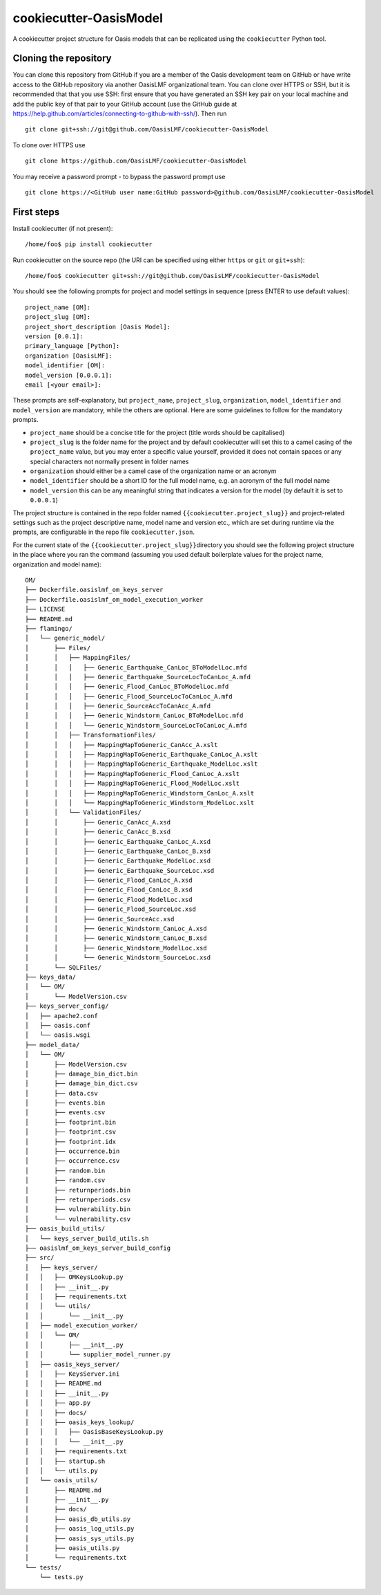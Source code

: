 cookiecutter-OasisModel
=======================

A cookiecutter project structure for Oasis models that can be replicated
using the \ ``cookiecutter`` Python tool.

Cloning the repository
----------------------

You can clone this repository from GitHub if you are a member of the
Oasis development team on GitHub or have write access to the GitHub
repository via another OasisLMF organizational team. You can clone over
HTTPS or SSH, but it is recommended that that you use SSH: first ensure
that you have generated an SSH key pair on your local machine and add
the public key of that pair to your GitHub account (use the GitHub guide
at https://help.github.com/articles/connecting-to-github-with-ssh/).
Then run

::

    git clone git+ssh://git@github.com/OasisLMF/cookiecutter-OasisModel

To clone over HTTPS use

::

    git clone https://github.com/OasisLMF/cookiecutter-OasisModel

You may receive a password prompt - to bypass the password prompt use

::

    git clone https://<GitHub user name:GitHub password>@github.com/OasisLMF/cookiecutter-OasisModel

First steps
-----------

Install cookiecutter (if not present):

::

    /home/foo$ pip install cookiecutter

Run cookiecutter on the source repo (the URI can be specified using
either ``https`` or ``git`` or ``git+ssh``):

::

    /home/foo$ cookiecutter git+ssh://git@github.com/OasisLMF/cookiecutter-OasisModel

You should see the following prompts for project and model settings in
sequence (press ENTER to use default values):

::

    project_name [OM]: 
    project_slug [OM]: 
    project_short_description [Oasis Model]: 
    version [0.0.1]: 
    primary_language [Python]: 
    organization [OasisLMF]: 
    model_identifier [OM]: 
    model_version [0.0.0.1]: 
    email [<your email>]:

These prompts are self-explanatory, but ``project_name``,
``project_slug``, ``organization``, ``model_identifier`` and
``model_version`` are mandatory, while the others are optional. Here are
some guidelines to follow for the mandatory prompts.

-  ``project_name`` should be a concise title for the project (title
   words should be capitalised)
-  ``project_slug`` is the folder name for the project and by default
   cookiecutter will set this to a camel casing of the ``project_name``
   value, but you may enter a specific value yourself, provided it does
   not contain spaces or any special characters not normally present in
   folder names
-  ``organization`` should either be a camel case of the organization
   name or an acronym
-  ``model_identifier`` should be a short ID for the full model name,
   e.g. an acronym of the full model name
-  ``model_version`` this can be any meaningful string that indicates a
   version for the model (by default it is set to ``0.0.0.1``)

The project structure is contained in the repo folder named
\ ``{{cookiecutter.project_slug}}``\  and project-related settings such
as the project descriptive name, model name and version etc., which are
set during runtime via the prompts, are configurable in the repo file
\ ``cookiecutter.json``\ .

For the current state of the \ ``{{cookiecutter.project_slug}}``\ 
directory you should see the following project structure in the place
where you ran the command (assuming you used default boilerplate values
for the project name, organization and model name):

::

    OM/
    ├── Dockerfile.oasislmf_om_keys_server
    ├── Dockerfile.oasislmf_om_model_execution_worker
    ├── LICENSE
    ├── README.md
    ├── flamingo/
    │   └── generic_model/
    │       ├── Files/
    │       │   ├── MappingFiles/
    │       │   │   ├── Generic_Earthquake_CanLoc_BToModelLoc.mfd
    │       │   │   ├── Generic_Earthquake_SourceLocToCanLoc_A.mfd
    │       │   │   ├── Generic_Flood_CanLoc_BToModelLoc.mfd
    │       │   │   ├── Generic_Flood_SourceLocToCanLoc_A.mfd
    │       │   │   ├── Generic_SourceAccToCanAcc_A.mfd
    │       │   │   ├── Generic_Windstorm_CanLoc_BToModelLoc.mfd
    │       │   │   └── Generic_Windstorm_SourceLocToCanLoc_A.mfd
    │       │   ├── TransformationFiles/
    │       │   │   ├── MappingMapToGeneric_CanAcc_A.xslt
    │       │   │   ├── MappingMapToGeneric_Earthquake_CanLoc_A.xslt
    │       │   │   ├── MappingMapToGeneric_Earthquake_ModelLoc.xslt
    │       │   │   ├── MappingMapToGeneric_Flood_CanLoc_A.xslt
    │       │   │   ├── MappingMapToGeneric_Flood_ModelLoc.xslt
    │       │   │   ├── MappingMapToGeneric_Windstorm_CanLoc_A.xslt
    │       │   │   └── MappingMapToGeneric_Windstorm_ModelLoc.xslt
    │       │   └── ValidationFiles/
    │       │       ├── Generic_CanAcc_A.xsd
    │       │       ├── Generic_CanAcc_B.xsd
    │       │       ├── Generic_Earthquake_CanLoc_A.xsd
    │       │       ├── Generic_Earthquake_CanLoc_B.xsd
    │       │       ├── Generic_Earthquake_ModelLoc.xsd
    │       │       ├── Generic_Earthquake_SourceLoc.xsd
    │       │       ├── Generic_Flood_CanLoc_A.xsd
    │       │       ├── Generic_Flood_CanLoc_B.xsd
    │       │       ├── Generic_Flood_ModelLoc.xsd
    │       │       ├── Generic_Flood_SourceLoc.xsd
    │       │       ├── Generic_SourceAcc.xsd
    │       │       ├── Generic_Windstorm_CanLoc_A.xsd
    │       │       ├── Generic_Windstorm_CanLoc_B.xsd
    │       │       ├── Generic_Windstorm_ModelLoc.xsd
    │       │       └── Generic_Windstorm_SourceLoc.xsd
    │       └── SQLFiles/
    ├── keys_data/
    │   └── OM/
    │       └── ModelVersion.csv
    ├── keys_server_config/
    │   ├── apache2.conf
    │   ├── oasis.conf
    │   └── oasis.wsgi
    ├── model_data/
    │   └── OM/
    │       ├── ModelVersion.csv
    │       ├── damage_bin_dict.bin
    │       ├── damage_bin_dict.csv
    │       ├── data.csv
    │       ├── events.bin
    │       ├── events.csv
    │       ├── footprint.bin
    │       ├── footprint.csv
    │       ├── footprint.idx
    │       ├── occurrence.bin
    │       ├── occurrence.csv
    │       ├── random.bin
    │       ├── random.csv
    │       ├── returnperiods.bin
    │       ├── returnperiods.csv
    │       ├── vulnerability.bin
    │       └── vulnerability.csv
    ├── oasis_build_utils/
    │   └── keys_server_build_utils.sh
    ├── oasislmf_om_keys_server_build_config
    ├── src/
    │   ├── keys_server/
    │   │   ├── OMKeysLookup.py
    │   │   ├── __init__.py
    │   │   ├── requirements.txt
    │   │   └── utils/
    │   │       └── __init__.py
    │   ├── model_execution_worker/
    │   │   └── OM/
    │   │       ├── __init__.py
    │   │       └── supplier_model_runner.py
    │   ├── oasis_keys_server/
    │   │   ├── KeysServer.ini
    │   │   ├── README.md
    │   │   ├── __init__.py
    │   │   ├── app.py
    │   │   ├── docs/
    │   │   ├── oasis_keys_lookup/
    │   │   │   ├── OasisBaseKeysLookup.py
    │   │   │   └── __init__.py
    │   │   ├── requirements.txt
    │   │   ├── startup.sh
    │   │   └── utils.py
    │   └── oasis_utils/
    │       ├── README.md
    │       ├── __init__.py
    │       ├── docs/
    │       ├── oasis_db_utils.py
    │       ├── oasis_log_utils.py
    │       ├── oasis_sys_utils.py
    │       ├── oasis_utils.py
    │       └── requirements.txt
    └── tests/
        └── tests.py
